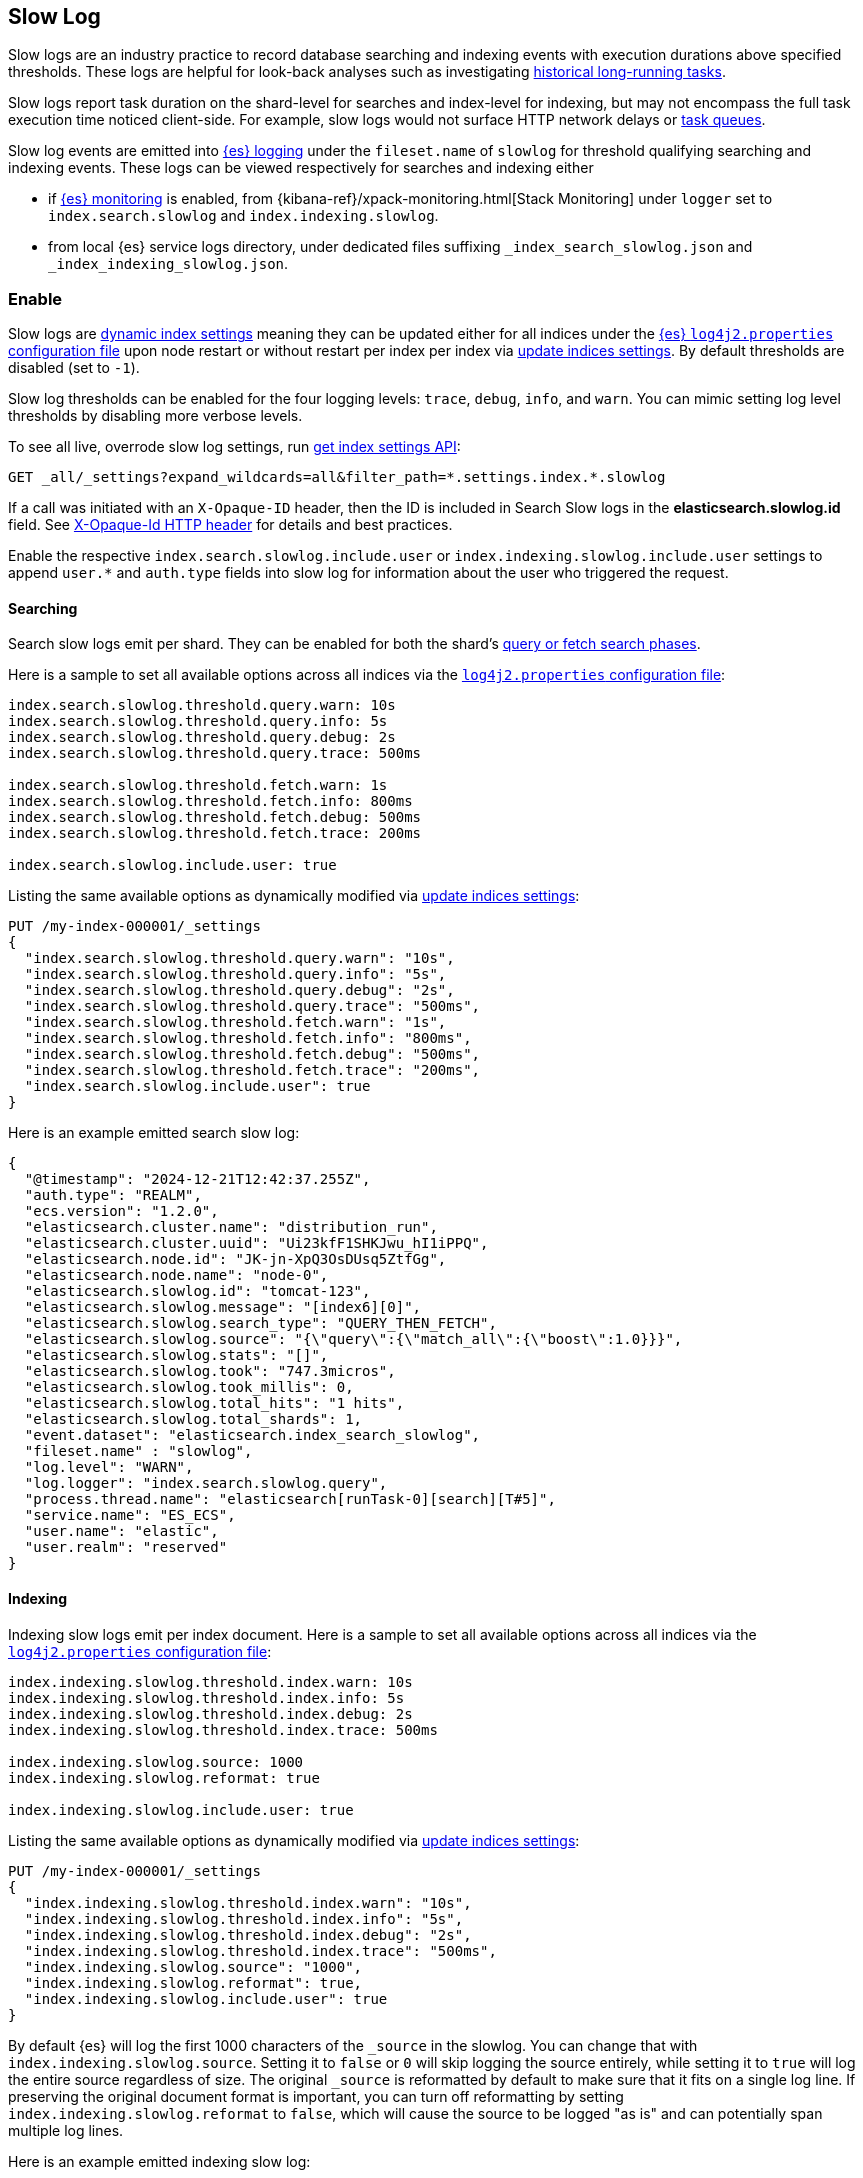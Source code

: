 [[index-modules-slowlog]]
== Slow Log

Slow logs are an industry practice to record database searching and indexing
events with execution durations above specified thresholds. These logs are
helpful for look-back analyses such as investigating
<<task-queue-backlog,historical long-running tasks>>.

Slow logs report task duration on the shard-level for searches and index-level
for indexing, but may not encompass the full task execution time noticed
client-side. For example, slow logs would not surface HTTP network delays or
<<task-queue-backlog,task queues>>. 

Slow log events are emitted into <<logging,{es} logging>> under the
`fileset.name` of `slowlog` for threshold qualifying searching and indexing
events. These logs can be viewed respectively for searches and indexing either

* if <<monitoring-overview,{es} monitoring>> is enabled, from
{kibana-ref}/xpack-monitoring.html[Stack Monitoring] under `logger` set to
`index.search.slowlog` and `index.indexing.slowlog`.

* from local {es} service logs directory, under dedicated files suffixing
`_index_search_slowlog.json` and `_index_indexing_slowlog.json`.

[discrete]
[[enable-slow-log]]
=== Enable

Slow logs are <<index-modules,dynamic index settings>> meaning they can be
updated either for all indices under the <<settings,{es} `log4j2.properties`
configuration file>> upon node restart or without restart per index per 
index via <<indices-update-settings,update indices settings>>. By default
thresholds are disabled (set to `-1`). 

Slow log thresholds can be enabled for the four logging levels: `trace`, `debug`,
`info`, and `warn`. You can mimic setting log level thresholds by disabling
more verbose levels.

To see all live, overrode slow log settings, run
<<indices-get-settings,get index settings API>>:

[source,console]
--------------------------------------------------
GET _all/_settings?expand_wildcards=all&filter_path=*.settings.index.*.slowlog
--------------------------------------------------

If a call was initiated with an `X-Opaque-ID` header, then the ID is included
in Search Slow logs in the **elasticsearch.slowlog.id** field. See
<<x-opaque-id,X-Opaque-Id HTTP header>> for details and best practices.

Enable the respective `index.search.slowlog.include.user` or
`index.indexing.slowlog.include.user` settings to append `user.*` and
`auth.type` fields into slow log for information about the user who triggered
the request.

[discrete]
[[search-slow-log]]
==== Searching

Search slow logs emit per shard. They can be enabled for both the shard's
link:https://www.elastic.co/blog/understanding-query-then-fetch-vs-dfs-query-then-fetch[query
or fetch search phases].

Here is a sample to set all available options across all indices via the 
<<settings,`log4j2.properties` configuration file>>:

[source,yaml]
--------------------------------------------------
index.search.slowlog.threshold.query.warn: 10s
index.search.slowlog.threshold.query.info: 5s
index.search.slowlog.threshold.query.debug: 2s
index.search.slowlog.threshold.query.trace: 500ms

index.search.slowlog.threshold.fetch.warn: 1s
index.search.slowlog.threshold.fetch.info: 800ms
index.search.slowlog.threshold.fetch.debug: 500ms
index.search.slowlog.threshold.fetch.trace: 200ms

index.search.slowlog.include.user: true
--------------------------------------------------

Listing the same available options as dynamically modified via
<<indices-update-settings,update indices settings>>:

[source,console]
--------------------------------------------------
PUT /my-index-000001/_settings
{
  "index.search.slowlog.threshold.query.warn": "10s",
  "index.search.slowlog.threshold.query.info": "5s",
  "index.search.slowlog.threshold.query.debug": "2s",
  "index.search.slowlog.threshold.query.trace": "500ms",
  "index.search.slowlog.threshold.fetch.warn": "1s",
  "index.search.slowlog.threshold.fetch.info": "800ms",
  "index.search.slowlog.threshold.fetch.debug": "500ms",
  "index.search.slowlog.threshold.fetch.trace": "200ms",
  "index.search.slowlog.include.user": true
}
--------------------------------------------------
// TEST[setup:my_index]

Here is an example emitted search slow log:

[source,js]
---------------------------
{
  "@timestamp": "2024-12-21T12:42:37.255Z",
  "auth.type": "REALM",
  "ecs.version": "1.2.0",
  "elasticsearch.cluster.name": "distribution_run",
  "elasticsearch.cluster.uuid": "Ui23kfF1SHKJwu_hI1iPPQ",
  "elasticsearch.node.id": "JK-jn-XpQ3OsDUsq5ZtfGg",
  "elasticsearch.node.name": "node-0",
  "elasticsearch.slowlog.id": "tomcat-123",
  "elasticsearch.slowlog.message": "[index6][0]",
  "elasticsearch.slowlog.search_type": "QUERY_THEN_FETCH",
  "elasticsearch.slowlog.source": "{\"query\":{\"match_all\":{\"boost\":1.0}}}",
  "elasticsearch.slowlog.stats": "[]",
  "elasticsearch.slowlog.took": "747.3micros",
  "elasticsearch.slowlog.took_millis": 0,
  "elasticsearch.slowlog.total_hits": "1 hits",
  "elasticsearch.slowlog.total_shards": 1,
  "event.dataset": "elasticsearch.index_search_slowlog",
  "fileset.name" : "slowlog",
  "log.level": "WARN",
  "log.logger": "index.search.slowlog.query",
  "process.thread.name": "elasticsearch[runTask-0][search][T#5]",
  "service.name": "ES_ECS",
  "user.name": "elastic",
  "user.realm": "reserved"
}

---------------------------
// NOTCONSOLE


[discrete]
[[index-slow-log]]
==== Indexing

Indexing slow logs emit per index document. Here is a sample to set all
available options across all indices via the <<settings,`log4j2.properties`
configuration file>>:

[source,yaml]
--------------------------------------------------
index.indexing.slowlog.threshold.index.warn: 10s
index.indexing.slowlog.threshold.index.info: 5s
index.indexing.slowlog.threshold.index.debug: 2s
index.indexing.slowlog.threshold.index.trace: 500ms

index.indexing.slowlog.source: 1000
index.indexing.slowlog.reformat: true

index.indexing.slowlog.include.user: true
--------------------------------------------------

Listing the same available options as dynamically modified via
<<indices-update-settings,update indices settings>>:

[source,console]
--------------------------------------------------
PUT /my-index-000001/_settings
{
  "index.indexing.slowlog.threshold.index.warn": "10s",
  "index.indexing.slowlog.threshold.index.info": "5s",
  "index.indexing.slowlog.threshold.index.debug": "2s",
  "index.indexing.slowlog.threshold.index.trace": "500ms",
  "index.indexing.slowlog.source": "1000",
  "index.indexing.slowlog.reformat": true,
  "index.indexing.slowlog.include.user": true
}
--------------------------------------------------
// TEST[setup:my_index]

By default {es} will log the first 1000 characters of the `_source` in
the slowlog. You can change that with `index.indexing.slowlog.source`. Setting
it to `false` or `0` will skip logging the source entirely, while setting it to
`true` will log the entire source regardless of size. The original `_source` is
reformatted by default to make sure that it fits on a single log line. If preserving
the original document format is important, you can turn off reformatting by setting
`index.indexing.slowlog.reformat` to `false`, which will cause the source to be
logged "as is" and can potentially span multiple log lines.

Here is an example emitted indexing slow log:

[source,js]
---------------------------
{
  "@timestamp" : "2024-12-11T22:34:22.613Z",
  "auth.type": "REALM",
  "ecs.version": "1.2.0",
  "elasticsearch.cluster.name" : "41bd111609d849fc9bf9d25b5df9ce96",
  "elasticsearch.cluster.uuid" : "BZTn4I9URXSK26imlia0QA",
  "elasticsearch.index.id" : "3VfGR7wRRRKmMCEn7Ii58g",
  "elasticsearch.index.name": "my-index-000001",
  "elasticsearch.node.id" : "GGiBgg21S3eqPDHzQiCMvQ",
  "elasticsearch.node.name" : "instance-0000000001",
  "elasticsearch.slowlog.id" : "RCHbt5MBT0oSsCOu54AJ",
  "elasticsearch.slowlog.source": "{\"key\":\"value\"}"
  "elasticsearch.slowlog.took" : "0.01ms",
  "event.dataset": "elasticsearch.index_indexing_slowlog",
  "fileset.name" : "slowlog",
  "log.level" : "TRACE",
  "log.logger" : "index.indexing.slowlog.index",
  "service.name" : "ES_ECS",
  "user.name": "elastic",
  "user.realm": "reserved"
}

---------------------------
// NOTCONSOLE

[discrete]
[[troubleshoot-slow-log]]
=== Troubleshooting

Recording slow logs may potentially be resource intensive to your {es} cluster
depending on the qualifying traffic's volume. For example, emitted logs may 
increase the index disk usage of your <<monitoring-overview,{es} monitoring>>
cluster. We generally recommend enabling them against specific indices rather
than across all indices, with high thresholds, and usually only during 
troubleshooting.

Slow log thresholds being met do not guarantee cluster performance issues may
be experienced. In the event that symptoms are noticed, slow logs can provide
helpful data to diagnosis upstream traffic patterns or source to curb
problematic traffic client-side. For example, from data included in `X-Opaque-ID`,
the `_source` request body, or `user.*` fields. This is similar to
troubleshooting <<task-queue-backlog,live expensive tasks>>. For related feature
optimization information, see <<tune-for-search-speed,tune for search speed>>
and <<tune-for-indexing-speed,tune for indexing speed>.

If you are uncertain where to begin investigating problematic traffic, we
recommend dynamically enabling the `warn` threshold with a high `30s` threshold
via <<indices-update-settings,update indices settings>>. For slow logs for

* search
+
[source,console]
--------------------------------------------------
PUT _all/_settings
{
  "index.search.slowlog.include.user": true
  "index.search.slowlog.threshold.fetch.warn": "30s",
  "index.search.slowlog.threshold.query.warn": "30s"
}
--------------------------------------------------

* indexing
+
[source,console]
--------------------------------------------------
PUT _all/_settings
{
  "index.indexing.slowlog.include.user": true
  "index.indexing.slowlog.threshold.index.warn": "30s"
}
--------------------------------------------------

You may also consider searches flagged for their query durations, preferably 
in a non-production environment, using the <<search-profile,profile api>> in
order to investigate optimization options via the
link:{kibana-ref}/xpack-profiler.html[query profiler].

Slow logging checks the event against reporting threshold upon its completion.
Therefore it cannot report if events trigger <<circuit-breaker-errors,circuit
breaker errors>>. If you are troubleshooting this ballpark, you may want to also
consider enabling <<enable-audit-logging,audit logging>> which logs events
before they are executed.

